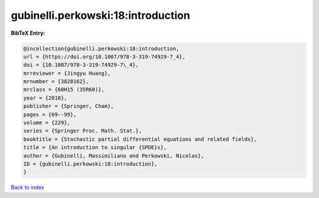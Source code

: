 gubinelli.perkowski:18:introduction
===================================

.. :cite:t:`gubinelli.perkowski:18:introduction`

.. bibliography:: ../../All.bib

**BibTeX Entry:**

.. code-block:: bibtex

   @incollection{gubinelli.perkowski:18:introduction,
   url = {https://doi.org/10.1007/978-3-319-74929-7_4},
   doi = {10.1007/978-3-319-74929-7\_4},
   mrreviewer = {Jingyu Huang},
   mrnumber = {3828162},
   mrclass = {60H15 (35R60)},
   year = {2018},
   publisher = {Springer, Cham},
   pages = {69--99},
   volume = {229},
   series = {Springer Proc. Math. Stat.},
   booktitle = {Stochastic partial differential equations and related fields},
   title = {An introduction to singular {SPDE}s},
   author = {Gubinelli, Massimiliano and Perkowski, Nicolas},
   ID = {gubinelli.perkowski:18:introduction},
   }

`Back to index <../index>`_
